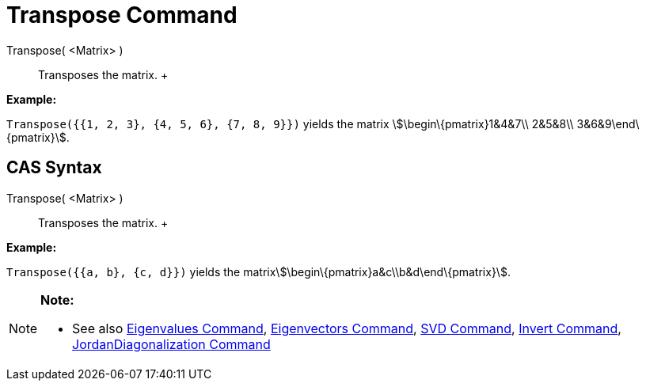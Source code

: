 = Transpose Command

Transpose( <Matrix> )::
  Transposes the matrix.
  +

[EXAMPLE]

====

*Example:*

`Transpose({{1, 2, 3}, {4, 5, 6}, {7, 8, 9}})` yields the matrix stem:[\begin\{pmatrix}1&4&7\\ 2&5&8\\
3&6&9\end\{pmatrix}].

====

== [#CAS_Syntax]#CAS Syntax#

Transpose( <Matrix> )::
  Transposes the matrix.
  +

[EXAMPLE]

====

*Example:*

`Transpose({{a, b}, {c, d}})` yields the matrixstem:[\begin\{pmatrix}a&c\\b&d\end\{pmatrix}].

====

[NOTE]

====

*Note:*

* See also xref:/commands/Eigenvalues_Command.adoc[Eigenvalues Command],
xref:/commands/Eigenvectors_Command.adoc[Eigenvectors Command], xref:/commands/SVD_Command.adoc[SVD Command],
xref:/commands/Invert_Command.adoc[Invert Command],
xref:/commands/JordanDiagonalization_Command.adoc[JordanDiagonalization Command]

====

